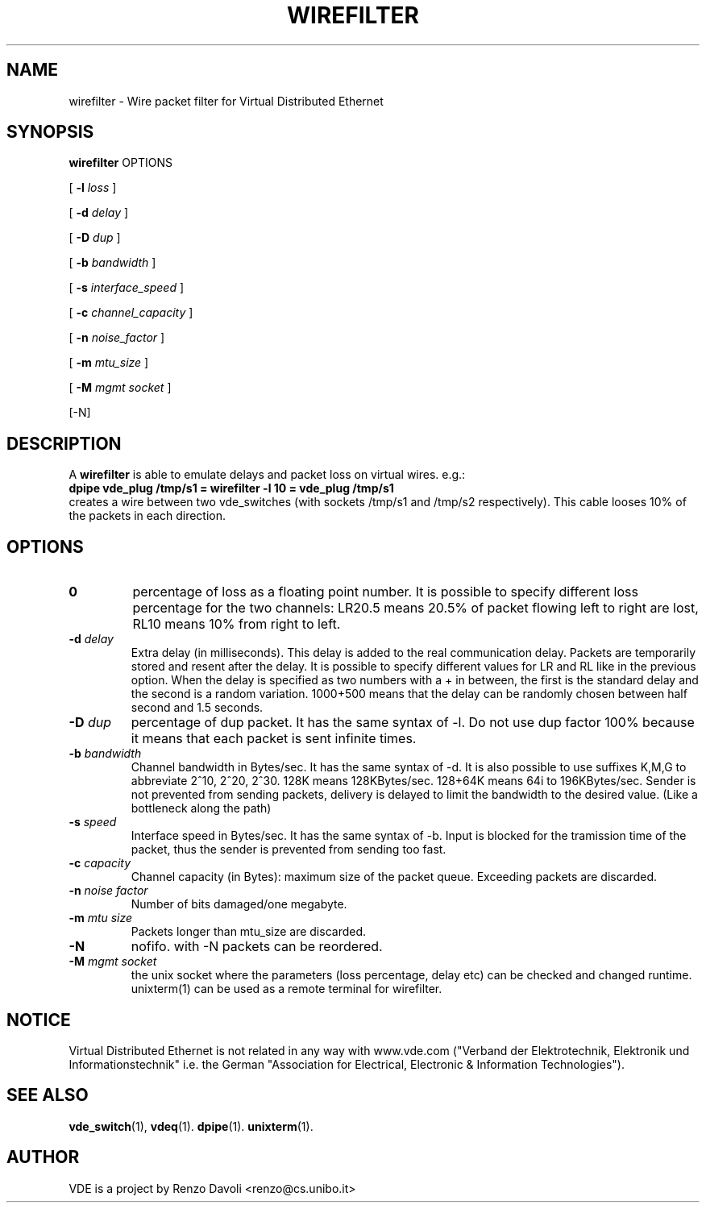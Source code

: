 .TH WIREFILTER 1 "December 6, 2006" "Virtual Distributed Ethernet"
.SH NAME
wirefilter \- Wire packet filter for Virtual Distributed Ethernet
.SH SYNOPSIS
.B wirefilter
OPTIONS


[ 
.B \-l   
.I loss  
] 

[ 
.B \-d   
.I delay  
] 

[ 
.B \-D   
.I dup
] 

[ 
.B \-b   
.I bandwidth
] 

[ 
.B \-s   
.I interface_speed
] 

[ 
.B \-c   
.I channel_capacity
] 

[ 
.B \-n   
.I noise_factor
] 

[ 
.B \-m   
.I mtu_size
] 

[ 
.B \-M   
.I mgmt socket  
] 

[-N]
.br
.SH DESCRIPTION
A
\fBwirefilter\fP 
is able to emulate delays and packet loss on virtual wires.
e.g.:
.br
.B
dpipe vde_plug /tmp/s1 = wirefilter -l 10 = vde_plug /tmp/s1
.br
creates a wire between two vde_switches (with sockets /tmp/s1 and /tmp/s2
respectively). This cable looses 10% of the packets in each direction.

.SH OPTIONS
.TP
.B \A-l "\fIloss\fP"
percentage of loss as a floating point number. It is possible to specify
different loss percentage for the two channels: LR20.5 means 20.5% of packet
flowing left to right are lost, RL10 means 10% from right to left.
.TP
.B \-d "\fIdelay\fP"
Extra delay (in milliseconds). This delay is added to the real communication delay.
Packets are temporarily stored and resent after the delay.
It is possible to specify different values for LR and RL like in the previous option.
When the delay is specified as two numbers with a + in between, the first is the standard
delay and the second is a random variation. 1000+500 means that the delay can be 
randomly chosen between half second and 1.5 seconds.
.TP
.B \-D "\fIdup\fP"
percentage of dup packet. It has the same syntax of -l. Do not use dup factor 100% 
because it means that each packet is sent infinite times. 
.TP
.B \-b "\fIbandwidth\fP"
Channel bandwidth in Bytes/sec. It has the same syntax of -d. It is also possible to
use suffixes K,M,G to abbreviate 2^10, 2^20, 2^30.
128K means 128KBytes/sec. 128+64K means 64i to 196KBytes/sec.
Sender is not prevented from sending packets, delivery is delayed to limit the bandwidth
to the desired value. (Like a bottleneck along the path)
.TP
.B \-s "\fIspeed\fP"
Interface speed in Bytes/sec. It has the same syntax of -b. Input is blocked for
the tramission time of the packet, thus the sender is prevented from sending too fast.
.TP
.B \-c "\fIcapacity\fP"
Channel capacity (in Bytes): maximum size of the packet queue. Exceeding packets 
are discarded. 
.TP
.B \-n "\fInoise factor\fP"
Number of bits damaged/one megabyte. 
.TP
.B \-m "\fImtu size\fP"
Packets longer than mtu_size are discarded.
.TP
.B \-N 
nofifo. with -N packets can be reordered.
.TP
.B \-M "\fImgmt socket\fP" 
the unix socket where the parameters (loss percentage, delay etc) can be checked and
changed runtime. unixterm(1) can be used as a remote terminal for wirefilter.
.SH NOTICE
Virtual Distributed Ethernet is not related in any way with
www.vde.com ("Verband der Elektrotechnik, Elektronik und Informationstechnik"
i.e. the German "Association for Electrical, Electronic & Information
Technologies").

.SH SEE ALSO
\fBvde_switch\fP(1),
\fBvdeq\fP(1).
\fBdpipe\fP(1).
\fBunixterm\fP(1).
.br
.SH AUTHOR
VDE is a project by Renzo Davoli <renzo@cs.unibo.it>

